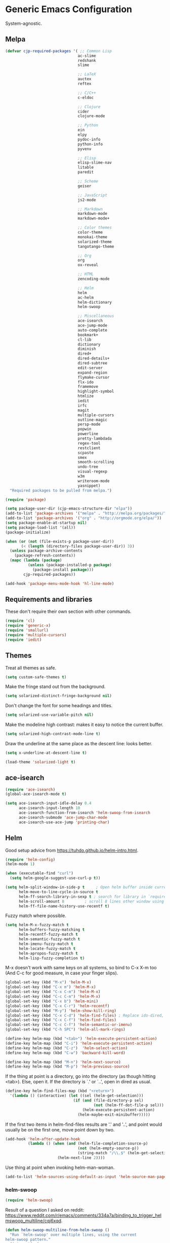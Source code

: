 * Generic Emacs Configuration

System-agnostic.

** Melpa

#+BEGIN_SRC emacs-lisp
  (defvar cjp-required-packages '( ;; Common Lisp
                                  ac-slime
                                  redshank
                                  slime

                                  ;; LaTeX
                                  auctex
                                  reftex

                                  ;; C/C++
                                  c-eldoc

                                  ;; Clojure
                                  cider
                                  clojure-mode

                                  ;; Python
                                  ein
                                  elpy
                                  pydoc-info
                                  python-info
                                  pyvenv

                                  ;; Elisp
                                  elisp-slime-nav
                                  litable
                                  paredit

                                  ;; Scheme
                                  geiser

                                  ;; JavaScript
                                  js2-mode

                                  ;; Markdown
                                  markdown-mode
                                  markdown-mode+

                                  ;; Color themes
                                  color-theme
                                  monokai-theme
                                  solarized-theme
                                  tangotango-theme

                                  ;; Org
                                  org
                                  ox-reveal

                                  ;; HTML
                                  zencoding-mode

                                  ;; Helm
                                  helm
                                  ac-helm
                                  helm-dictionary
                                  helm-swoop

                                  ;; Miscellaneous
                                  ace-isearch
                                  ace-jump-mode
                                  auto-complete
                                  bookmark+
                                  cl-lib
                                  dictionary
                                  diminish
                                  dired+
                                  dired-details+
                                  dired-subtree
                                  edit-server
                                  expand-region
                                  flymake-cursor
                                  flx-ido
                                  framemove
                                  highlight-symbol
                                  htmlize
                                  iedit
                                  irfc
                                  magit
                                  multiple-cursors
                                  outline-magic
                                  persp-mode
                                  popwin
                                  powerline
                                  pretty-lambdada
                                  regex-tool
                                  restclient
                                  scpaste
                                  smex
                                  smooth-scrolling
                                  undo-tree
                                  visual-regexp
                                  w3m
                                  writeroom-mode
                                  yasnippet)
    "Required packages to be pulled from melpa.")
#+END_SRC

#+BEGIN_SRC emacs-lisp
  (require 'package)

  (setq package-user-dir (cjp-emacs-structure-dir "elpa"))
  (add-to-list 'package-archives '("melpa" . "http://melpa.org/packages/"))
  (add-to-list 'package-archives '("org" . "http://orgmode.org/elpa/"))
  (setq package-enable-at-startup nil)
  (setq package-load-list '(all))
  (package-initialize)

  (when (or (not (file-exists-p package-user-dir))
         (< (length (directory-files package-user-dir)) 3))
    (unless package-archive-contents
      (package-refresh-contents))
    (mapc (lambda (package)
            (unless (package-installed-p package)
              (package-install package)))
          cjp-required-packages))

  (add-hook 'package-menu-mode-hook 'hl-line-mode)
#+END_SRC

** Requirements and libraries

These don't require their own section with other commands.

#+BEGIN_SRC emacs-lisp
  (require 'cl)
  (require 'generic-x)
  (require 'smallurl)
  (require 'multiple-cursors)
  (require 'iedit)
#+END_SRC

** Themes

Treat all themes as safe.

#+BEGIN_SRC emacs-lisp
  (setq custom-safe-themes t)
#+END_SRC

Make the fringe stand out from the background.

#+BEGIN_SRC emacs-lisp
  (setq solarized-distinct-fringe-background nil)
#+END_SRC

Don't change the font for some headings and titles.

#+BEGIN_SRC emacs-lisp
  (setq solarized-use-variable-pitch nil)
#+END_SRC

Make the modeline high contrast: makes it easy to notice the current buffer.

#+BEGIN_SRC emacs-lisp
  (setq solarized-high-contrast-mode-line t)
#+END_SRC

Draw the underline at the same place as the descent line: looks better.

#+BEGIN_SRC emacs-lisp
  (setq x-underline-at-descent-line t)
#+END_SRC

#+BEGIN_SRC emacs-lisp
  (load-theme 'solarized-light t)
#+END_SRC

** ace-isearch

#+BEGIN_SRC emacs-lisp
  (require 'ace-isearch)
  (global-ace-isearch-mode t)

  (setq ace-isearch-input-idle-delay 0.4
        ace-isearch-input-length 10
        ace-isearch-function-from-isearch 'helm-swoop-from-isearch
        ace-isearch-submode 'ace-jump-char-mode
        ace-isearch-use-ace-jump 'printing-char)
#+END_SRC

** Helm

Good setup advice from https://tuhdo.github.io/helm-intro.html.

#+BEGIN_SRC emacs-lisp
  (require 'helm-config)
  (helm-mode 1)
#+END_SRC

#+BEGIN_SRC emacs-lisp
  (when (executable-find "curl")
    (setq helm-google-suggest-use-curl-p t))
#+END_SRC

#+BEGIN_SRC emacs-lisp
  (setq helm-split-window-in-side-p t     ; Open helm buffer inside current window
        helm-move-to-line-cycle-in-source t
        helm-ff-search-library-in-sexp t ; search for library in `require' and `declare-function' sexp.
        helm-scroll-amount 8         ; scroll 8 lines other window using M-<next>/M-<prior>
        helm-ff-file-name-history-use-recentf t)
#+END_SRC

Fuzzy match where possible.

#+BEGIN_SRC emacs-lisp
  (setq helm-M-x-fuzzy-match t
        helm-buffers-fuzzy-matching t
        helm-recentf-fuzzy-match t
        helm-semantic-fuzzy-match t
        helm-imenu-fuzzy-match t
        helm-locate-fuzzy-match t
        helm-apropos-fuzzy-match t
        helm-lisp-fuzzy-completion t)
#+END_SRC

M-x doesn't work with same keys on all systems, so bind to C-x X-m too (And C-c for good
measure, in case your finger slips).

#+BEGIN_SRC emacs-lisp
  (global-set-key (kbd "M-x") 'helm-M-x)
  (global-set-key (kbd "C-x m") 'helm-M-x)
  (global-set-key (kbd "C-x C-m") 'helm-M-x)
  (global-set-key (kbd "C-c C-m") 'helm-M-x)
  (global-set-key (kbd "C-x b") 'helm-mini)
  (global-set-key (kbd "C-x C-r") 'helm-recentf)
  (global-set-key (kbd "M-y") 'helm-show-kill-ring)
  (global-set-key (kbd "C-x C-d") 'helm-find-files) ; Replace ido-dired, too
  (global-set-key (kbd "C-x C-f") 'helm-find-files)
  (global-set-key (kbd "C-c C-f") 'helm-semantic-or-imenu)
  (global-set-key (kbd "C-h SPC") 'helm-all-mark-rings)

  (define-key helm-map (kbd "<tab>") 'helm-execute-persistent-action)
  (define-key helm-map (kbd "C-i") 'helm-execute-persistent-action)
  (define-key helm-map (kbd "C-z")  'helm-select-action)
  (define-key helm-map (kbd "C-w") 'backward-kill-word)

  (define-key helm-map (kbd "M-n") 'helm-next-source)
  (define-key helm-map (kbd "M-p") 'helm-previous-source)
#+END_SRC

If the thing at point is a directory, go into the directory (as though hitting
<tab>). Else, open it. If the directory is `.' or `..', open in dired as usual.

#+BEGIN_SRC emacs-lisp
  (define-key helm-find-files-map (kbd "<return>")
    '(lambda () (interactive) (let ((sel (helm-get-selection)))
                                (if (and (file-directory-p sel)
                                         (not (helm-ff-dot-file-p sel)))
                                    (helm-execute-persistent-action)
                                  (helm-maybe-exit-minibuffer)))))
#+END_SRC

If the first two items in helm-find-files results are '.' and '..', and point would
usually be on the first one, move point down by two.

#+BEGIN_SRC emacs-lisp
  (add-hook 'helm-after-update-hook
            (lambda () (when (and (helm-file-completion-source-p)
                                  (not (helm-empty-source-p))
                                  (string-match "/\\.$" (helm-get-selection)))
                         (helm-next-line 2))))
#+END_SRC

Use thing at point when invoking helm-man-woman.

#+BEGIN_SRC emacs-lisp
  (add-to-list 'helm-sources-using-default-as-input 'helm-source-man-pages)
#+END_SRC

*** helm-swoop

#+BEGIN_SRC emacs-lisp
  (require 'helm-swoop)
#+END_SRC

Result of a question I asked on reddit:
https://www.reddit.com/r/emacs/comments/334a7a/binding_to_trigger_helmswoop_multiline/cqj6xqd.

#+BEGIN_SRC emacs-lisp
  (defun helm-swoop-multiline-from-helm-swoop ()
    "Run `helm-swoop' over multiple lines, using the current
  helm-swoop pattern."
    (interactive)
    ;; run after exit the current minibuffer operation
    (run-with-timer
     0 nil (lambda () (helm-swoop :$query helm-swoop-pattern :$multiline 4)))
    (exit-minibuffer))
#+END_SRC

#+BEGIN_SRC emacs-lisp
  (define-key isearch-mode-map (kbd "M-s") 'helm-swoop-from-isearch)
  (define-key helm-swoop-map (kbd "M-s") 'helm-multi-swoop-all-from-helm-swoop)
  (define-key helm-multi-swoop-map (kbd "M-s") 'helm-swoop-multiline-from-helm-swoop)
#+END_SRC

Move up and down like isearch.

#+BEGIN_SRC emacs-lisp
  (define-key helm-swoop-map (kbd "C-r") 'helm-previous-line)
  (define-key helm-swoop-map (kbd "C-s") 'helm-next-line)
  (define-key helm-multi-swoop-map (kbd "C-r") 'helm-previous-line)
  (define-key helm-multi-swoop-map (kbd "C-s") 'helm-next-line)
#+END_SRC

#+BEGIN_SRC emacs-lisp
  (setq helm-swoop-use-line-number-face t)
#+END_SRC

** Semantic mode

#+BEGIN_SRC emacs-lisp
  (semantic-mode 1)
#+END_SRC

** Hl-line

#+BEGIN_SRC emacs-lisp
  (global-hl-line-mode)
#+END_SRC

** Restclient

Don't change window focus to the output window when submitting a command.

#+BEGIN_SRC emacs-lisp
  (eval-after-load "restclient-autoloads"
    '(add-hook 'restclient-mode-hook
               (lambda () (local-set-key (kbd "C-c C-c")
                                         '(lambda () (interactive)
                                            (restclient-http-send-current nil t))))))
#+END_SRC

** Writeroom

Defaults to 80. Allow a bit more if using in conjunction with org mode, where the
document might have indented lines.

#+BEGIN_SRC emacs-lisp
  (setq writeroom-width 100)
#+END_SRC

** Popwin

#+BEGIN_SRC emacs-lisp
  (require 'popwin)
  (popwin-mode 1)
#+END_SRC

** Persp-mode

#+BEGIN_SRC emacs-lisp
  ;; (with-eval-after-load "persp-mode-autoloads"
  ;;   ;; switch off animation of restoring window configuration
  ;;   (setq wg-morph-on nil)
  ;;   (add-hook 'after-init-hook #'(lambda () (persp-mode 1))))
#+END_SRC

** Diminish

#+BEGIN_SRC emacs-lisp
  (require 'diminish)
#+END_SRC

Alphanumeric unicode characters with circles around them are listed on
https://en.wikipedia.org/wiki/Enclosed_Alphanumerics
Ⓐ Ⓑ Ⓒ Ⓓ Ⓔ Ⓕ Ⓖ Ⓗ Ⓘ Ⓙ Ⓚ Ⓛ Ⓜ Ⓝ Ⓞ Ⓟ Ⓠ Ⓡ Ⓢ Ⓣ Ⓤ Ⓥ Ⓦ Ⓧ Ⓨ Ⓩ.

#+BEGIN_SRC emacs-lisp
  (eval-after-load "auto-complete" '(diminish 'auto-complete-mode " Ⓐ"))
  (eval-after-load "abbrev" '(diminish 'abbrev-mode " Ⓐ"))
  (eval-after-load "anzu" '(diminish 'anzu-mode " Ⓐ"))
  (eval-after-load "elpy" '(diminish 'elpy-mode " Ⓔ"))
  (eval-after-load "simple" '(diminish 'auto-fill-function " Ⓕ"))
  (eval-after-load "helm" '(diminish 'helm-mode " Ⓗ"))
  (eval-after-load "magit" '(diminish 'magit-auto-revert-mode " Ⓜ"))
  (eval-after-load "org-indent" '(diminish 'org-indent-mode " Ⓞ"))
  (eval-after-load "paredit" '(diminish 'paredit-mode " Ⓟ"))
  (eval-after-load "undo-tree" '(diminish 'undo-tree-mode " Ⓤ"))
#+END_SRC

** Ein

#+BEGIN_SRC emacs-lisp
  (require 'ein)
  (setq ein:use-auto-complete t)
#+END_SRC

Or, to enable "superpack" (a little bit hacky improvements):

#+BEGIN_SRC emacs-lisp
  ;; (setq ein:use-auto-complete-superpack t)
#+END_SRC

** RFC

#+BEGIN_SRC emacs-lisp
  (require 'irfc)
  (setq irfc-assoc-mode t)
#+END_SRC

** Zencoding

#+BEGIN_SRC emacs-lisp
  (require 'zencoding-mode)
  (add-hook 'sgml-mode-hook 'zencoding-mode)
#+END_SRC

** Redshank

#+BEGIN_SRC emacs-lisp
  (require 'redshank-loader)
  (eval-after-load "redshank-loader"
    `(redshank-setup '(lisp-mode-hook
                       slime-repl-mode-hook) t))
#+END_SRC

** Powerline

#+BEGIN_SRC emacs-lisp
  (require 'powerline)
#+END_SRC

Same as powerline-default-theme, but move some of the items about a bit.

#+BEGIN_SRC emacs-lisp
  (setq-default mode-line-format
                '("%e"
                  (:eval
                   (let* ((active (powerline-selected-window-active))
                          (mode-line (if active 'mode-line 'mode-line-inactive))
                          (face1 (if active 'powerline-active1 'powerline-inactive1))
                          (face2 (if active 'powerline-active2 'powerline-inactive2))
                          (separator-left (intern (format "powerline-%s-%s"
                                                          (powerline-current-separator)
                                                          (car powerline-default-separator-dir))))
                          (separator-right (intern (format "powerline-%s-%s"
                                                           (powerline-current-separator)
                                                           (cdr powerline-default-separator-dir))))
                          (height (when macosxp 20))
                          (lhs (list (powerline-raw "%*" nil 'l)
                                     (powerline-buffer-id nil 'l)
                                     (powerline-vc nil 'l)
                                     (when (and (boundp 'which-func-mode) which-func-mode)
                                       (powerline-raw which-func-format nil 'l))
                                     (powerline-raw " ")
                                     (funcall separator-left mode-line face1 height)
                                     (when (boundp 'erc-modified-channels-object)
                                       (powerline-raw erc-modified-channels-object face1 'l))
                                     (powerline-major-mode face1 'l)
                                     (powerline-process face1)
                                     (powerline-minor-modes face1 'l)
                                     (powerline-narrow face1 'l)
                                     (powerline-raw " " face1)
                                     (funcall separator-left face1 face2 height)
                                     (when (bound-and-true-p nyan-mode)
                                       (powerline-raw (list (nyan-create)) face2 'l))))
                          (rhs (list (powerline-raw global-mode-string face2 'r)
                                     (funcall separator-right face2 face1 height)
                                     (powerline-raw " " face1)
                                     (unless window-system
                                       (powerline-raw (char-to-string #xe0a1) face1 'l))
                                     (when powerline-display-buffer-size
                                       (powerline-buffer-size face1 'r))
                                     (when powerline-display-mule-info
                                       (powerline-raw mode-line-mule-info face1 'r))
                                     (powerline-raw "%4l" face1 'l)
                                     (powerline-raw ":" face1 'l)
                                     (powerline-raw "%3c" face1 'r)
                                     (funcall separator-right face1 mode-line height)
                                     (powerline-raw " ")
                                     (powerline-raw "%6p" nil 'r)
                                     (when powerline-display-hud
                                       (powerline-hud face2 face1)))))
                     (concat (powerline-render lhs)
                             (powerline-fill face2 (powerline-width rhs))
                             (powerline-render rhs))))))
#+END_SRC

#+BEGIN_SRC emacs-lisp
  (setq powerline-default-separator 'wave)
#+END_SRC

** Anzu

#+BEGIN_SRC emacs-lisp
  (global-anzu-mode t)
#+END_SRC

** CPerl mode

cperl-mode is preferred to perl-mode.

#+BEGIN_SRC emacs-lisp
  (defalias 'perl-mode 'cperl-mode)
#+END_SRC

** javadoc

#+BEGIN_SRC emacs-lisp
  ;; (require 'javadoc-help)

  ;; (add-hook 'java-mode-hook (lambda ()
  ;;                            (local-set-key (kbd "C-h C-h") 'javadoc-lookup)
  ;;                            (local-set-key (kbd "C-S-h C-S-h") 'javadoc-help)))
#+END_SRC

** Magit

#+BEGIN_SRC emacs-lisp
  (setq magit-omit-untracked-dir-contents t)
  (setq magit-last-seen-setup-instructions "1.4.0")
#+END_SRC

** Ace-jump

#+BEGIN_SRC emacs-lisp
  (require 'ace-jump-mode)
  (setq ace-jump-mode-case-sensitive-search nil)
#+END_SRC

** Auto-complete

#+BEGIN_SRC emacs-lisp
  (require 'auto-complete-config)

  (setq ac-comphist-file (cjp-emacs-structure-dir ".ac-comphist.dat")
        ac-fuzzy-enable t)

  (add-to-list 'ac-dictionary-directories
               (cjp-emacs-structure-dir "auto-complete/dict" "lisp"))
  (ac-config-default)
#+END_SRC

** IELM

Start ielm with AC, ElDoc, and Paredit. Make it inherit local variables from the buffer
it was invoked from.

#+BEGIN_SRC emacs-lisp
  (defvar ielm-invoked-from-buffer nil)
#+END_SRC

#+BEGIN_SRC emacs-lisp
  (add-hook 'ielm-mode-hook
            (lambda ()
              (setq ac-sources '(ac-source-functions
                                 ac-source-variables
                                 ac-source-features
                                 ac-source-symbols
                                 ac-source-words-in-same-mode-buffers))
              (add-to-list 'ac-modes 'inferior-emacs-lisp-mode)
              (auto-complete-mode 1)
              (eldoc-mode 1)
              (paredit-mode 1)
              (ielm-change-working-buffer ielm-invoked-from-buffer)))
#+END_SRC

#+BEGIN_SRC emacs-lisp
  (defadvice ielm (before change-working-buffer activate)
    (setq ielm-invoked-from-buffer (current-buffer)))
#+END_SRC

** w3m

#+BEGIN_SRC emacs-lisp
  ;; (setq browse-url-browser-function 'w3m-browse-url
  ;;       w3m-default-save-directory "~/Documents/inbox"
  ;;       w3m-use-tab nil
  ;;       w3m-use-tab-menubar nil
  ;;       w3m-key-binding "info")
#+END_SRC

** Bookmarks

#+BEGIN_SRC emacs-lisp
  (require 'bookmark+)
#+END_SRC

Choose a location of bookmarks file. Save bookmarks file every time I put a new bookmark
in the file (not just when Emacs quits).

#+BEGIN_SRC emacs-lisp
  (setq bookmark-default-file (cjp-emacs-structure-dir "bookmarks")
        bookmark-save-flag 1
        bmkp-bmenu-state-file (cjp-emacs-structure-dir ".emacs-bmk-bmenu-state.el")
        bmkp-bmenu-commands-file
        (cjp-emacs-structure-dir ".emacs-bmk-bmenu-commands.el"))
#+END_SRC

** DocView

When viewing pdf (for example), have it auto-revert. Useful if viewing a LaTeX document
with AUCTeX.

#+BEGIN_SRC emacs-lisp
  (add-hook 'doc-view-mode-hook 'auto-revert-mode)
#+END_SRC

Higher quality PDFs please.

#+BEGIN_SRC emacs-lisp
  (setq doc-view-resolution 300)
#+END_SRC

** Editing from Google Chrome


Chrome extension `Edit with Emacs` supplies edit-server.el, which has to be loaded for
Emacs to get the content from Chrome.

Further details: http://www.emacswiki.org/emacs/Edit_with_Emacs.

#+BEGIN_SRC emacs-lisp
  (when (display-graphic-p)
    (require 'edit-server)
    (setq edit-server-new-frame nil)
    (edit-server-start)

    ;; Use markdown mode, but still use C-c C-c to send back to Chrome
    (add-hook 'edit-server-start-hook
              (lambda ()
                (markdown-mode)
                (local-set-key (kbd "C-c C-c") 'edit-server-done))))
#+END_SRC

** Pretty Lambda


Turn 'lambda' into the Greek letter.

#+BEGIN_SRC emacs-lisp
  (require 'pretty-lambdada)
  ;; (setq cjp-lispy-modes '(lisp-mode-hook paredit-mode-hook))
  ;; (mapc (lambda (x) (add-hook x 'pretty-lambda)) cjp-lispy-modes)
  (add-hook 'lisp-interaction-mode-hook 'pretty-lambda)
  (add-hook 'emacs-lisp-mode-hook 'pretty-lambda)
  (add-hook 'lisp-mode-hook 'pretty-lambda)
  (add-hook 'slime-mode-hook 'pretty-lambda)
  (add-hook 'slime-mode-hook 'pretty-lambda)
  (add-hook 'slime-repl-mode-hook 'pretty-lambda)
  (add-hook 'scheme-mode-hook 'pretty-lambda)
  (add-hook 'inferior-scheme-mode-hook 'pretty-lambda)
#+END_SRC

** Flymake

Show error messages in minibuffer, not as a GUI menu.

#+BEGIN_SRC emacs-lisp
  (load-library "flymake-cursor")
#+END_SRC

Use pyflakes with flymake.

#+BEGIN_SRC emacs-lisp
  (when (load "flymake" t)
    (defun flymake-pyflakes-init ()
      (let* ((temp-file (flymake-init-create-temp-buffer-copy
                         'flymake-create-temp-inplace))
             (local-file (file-relative-name
                          temp-file
                          (file-name-directory buffer-file-name))))
        (list "pyflakes" (list local-file))))

    (add-to-list 'flymake-allowed-file-name-masks
                 '("\\.py\\'" flymake-pyflakes-init)))
#+END_SRC

** Dictionary

#+BEGIN_SRC emacs-lisp
  (autoload 'dictionary-search "dictionary"
    "Ask for a word and search it in all dictionaries" t)
  (autoload 'dictionary-match-words "dictionary"
    "Ask for a word and search all matching words in the dictionaries" t)
  (autoload 'dictionary-lookup-definition "dictionary"
    "Unconditionally lookup the word at point." t)
  (autoload 'dictionary "dictionary"
    "Create a new dictionary buffer" t)

  (setq dictionary-default-strategy "re")
  (setq dictionary-use-single-buffer t)
#+END_SRC

** Dired

#+BEGIN_SRC emacs-lisp
  (require 'dired)
  (require 'dired+)
  (require 'dired-details+)
#+END_SRC

Hide and show details (`ls -l` stuff) with '(' and ')'.

#+BEGIN_SRC emacs-lisp
  (setq dired-details-hidden-string ""
        dired-details-initially-hide nil
        ;; dired-omit-mode, ignore dotfiles
        dired-omit-files (concat dired-omit-files "\\|^\\..+$"))
#+END_SRC

This is buffer-local variable.

#+BEGIN_SRC emacs-lisp
  (setq-default dired-omit-mode nil)
#+END_SRC

Make return key open files in another window, except if item at point is a directory, and
then open in the current window.

#+BEGIN_SRC emacs-lisp
  (define-key dired-mode-map (kbd "RET") (lambda ()
                                           (interactive)
                                           (if (cjp-dired-directoryp)
                                               (dired-find-file)
                                             (dired-find-file-other-window))))
#+END_SRC

#+BEGIN_SRC emacs-lisp
  (defadvice dired-details-toggle (after fit-dired-frame activate)
    "Resize dired buffer (horizontally) after toggling details."
    (fix-horizontal-size-to-buffer))
#+END_SRC

Don't show '..' since '^' does this; show human file sizes.

#+BEGIN_SRC emacs-lisp
  (setq dired-listing-switches "-Alh")
#+END_SRC

The default fonts don't look nice with Tango theme, at least to my eyes.

#+BEGIN_SRC emacs-lisp
  (setq diredp-compressed-file-suffix '((background dark)
                                        (:foreground "Red"))
        diredp-rare-priv '((background dark)
                           (:background "#FFFF00008080" :foreground "White")))
#+END_SRC

#+BEGIN_SRC emacs-lisp
  (define-key dired-mode-map (kbd "i") 'dired-subtree-insert)
#+END_SRC

** CUA


Turn on for rectangle mode only.

#+BEGIN_SRC emacs-lisp
  (setq cua-enable-cua-keys nil)
  (setq cua-rectangle-mark-key (kbd "<C-M-return>"))
  (cua-mode 1)
#+END_SRC

** Smex

#+BEGIN_SRC emacs-lisp
  (require 'smex)
#+END_SRC

Start smex, saving into Emacs structure.

#+BEGIN_SRC emacs-lisp
  (setq smex-save-file (cjp-emacs-structure-dir ".smex-items"))
#+END_SRC

Smex updates its list of possible commands when run; don't let it.

#+BEGIN_SRC emacs-lisp
  (setq smex-auto-update t)
#+END_SRC

Update smex when Emacs has been idle for (default 60) seconds.

#+BEGIN_SRC emacs-lisp
  (smex-auto-update)
  (smex-initialize)
#+END_SRC

** Uniquify

#+BEGIN_SRC emacs-lisp
  (require 'uniquify)
#+END_SRC

Instead of <2> etc. after buffer name when opening multiple files with the same name,
Change it to "name" : "directory name".

#+BEGIN_SRC emacs-lisp
  (setq uniquify-buffer-name-style 'forward
        uniquify-separator ":")
#+END_SRC

** Undo-tree

#+BEGIN_SRC emacs-lisp
  (require 'undo-tree)
  (global-undo-tree-mode 1)
#+END_SRC

** Winner / Windmove / FrameMove

Turn on winner mode to move back and forwards between window configurations with C-c left
and C-c right respectively.

#+BEGIN_SRC emacs-lisp
  (winner-mode 1)
  (require 'framemove)
  (setq framemove-hook-into-windmove t)
#+END_SRC

** Slime

#+BEGIN_SRC emacs-lisp
  ;; (require 'slime)
#+END_SRC

Use sbcl

#+BEGIN_SRC emacs-lisp
  (setq inferior-lisp-program "/usr/local/bin/sbcl")
#+END_SRC

#+BEGIN_SRC emacs-lisp
  ;;(slime-setup '(slime-fancy))
#+END_SRC

auto-complete for slime.

#+BEGIN_SRC emacs-lisp
  (add-hook 'slime-mode-hook 'set-up-slime-ac)
(add-hook 'slime-repl-mode-hook 'set-up-slime-ac)
(eval-after-load "auto-complete"
  '(add-to-list 'ac-modes 'slime-repl-mode))
#+END_SRC

** Recent files

From http://www.masteringemacs.org/articles/2011/01/27/
find-files-faster-recent-files-package

#+BEGIN_SRC emacs-lisp
  (require 'recentf)
#+END_SRC

Tramp mode messes this up, causing Emacs to IO block for a short time. (From
http://www.emacswiki.org/emacs/RecentFiles).

#+BEGIN_SRC emacs-lisp
  (setq recentf-auto-cleanup 'never)
#+END_SRC

50 files ought to be enough.

#+BEGIN_SRC emacs-lisp
  (setq ;; default is ~/.recentf
   recentf-save-file (cjp-emacs-structure-dir ".recentf")
   recentf-max-saved-items 1024
   recentf-exclude '("\.recentf" "\.ido\.last" "\.aux" "~$"))
#+END_SRC

Enable recent files mode.

#+BEGIN_SRC emacs-lisp
  (recentf-mode t)
#+END_SRC

** Yasnippet

#+BEGIN_SRC emacs-lisp
  (yas-global-mode 1)
#+END_SRC

Store my personal snippets in ~/emacs/snippets, still load the stock ones.

#+BEGIN_SRC emacs-lisp
  (add-to-list 'yas/root-directory (cjp-emacs-structure-dir "contributed" "snippets"))
  (add-to-list 'yas/root-directory (cjp-emacs-structure-dir "personal" "snippets"))
#+END_SRC

Load snippets from all directories.

#+BEGIN_SRC emacs-lisp
  ;(mapc 'yas/load-directory yas/root-directory)
#+END_SRC

If there are multiple snippets to choose from, use ido by default in minibuffer.

#+BEGIN_SRC emacs-lisp
  (setq yas-prompt-functions '(yas/ido-prompt
                               yas/dropdown-prompt
                               yas/x-prompt
                               yas/completing-prompt
                               yas/no-prompt))
#+END_SRC

Yasnippet doesn't play well with ansi-term.

#+BEGIN_SRC emacs-lisp
  (add-hook 'term-mode-hook (lambda() (yas-minor-mode -1)))
#+END_SRC

** ElDoc

#+BEGIN_SRC emacs-lisp
  (require 'c-eldoc)
#+END_SRC

#+BEGIN_SRC emacs-lisp
  (mapc (lambda (x) (add-hook x 'turn-on-eldoc-mode))
        '(python-mode-hook
          inferior-python-mode
          emacs-lisp-mode-hook
          scheme-mode-hook
          inferior-scheme-mode-hook
          geiser-repl-mode-hook
          lisp-mode-hook
          slime-mode-hook
          slime-repl-mode-hook
          lisp-interaction-mode-hook
          c-mode-hook))
#+END_SRC

#+BEGIN_SRC emacs-lisp
  (setq c-eldoc-includes "-I./ -I../ -I/usr/include/ -I/usr/local/include/ ")
#+END_SRC

Make ElDoc aware of ParEdit's most used commands (ElDoc will automatically refresh the
minibuffer).

#+BEGIN_SRC emacs-lisp
  (eldoc-add-command
   'paredit-backward-delete
   'paredit-close-round)
#+END_SRC

** Eshell

#+BEGIN_SRC emacs-lisp
  (setq eshell-directory-name (cjp-emacs-structure-dir ".eshell")
        eshell-scroll-to-bottom-on-input t)
#+END_SRC

** Markdown

Using kramdown from ruby gem.

#+BEGIN_SRC emacs-lisp
  (autoload 'markdown-mode "markdown-mode"
    "Major mode for editing Markdown files" t)
#+END_SRC

#+BEGIN_SRC emacs-lisp
  (setq markdown-command "kramdown"
        ;; Use underscores for italics
        markdown-italic-underscore t
        markdown-indent-on-enter nil
        ;; Enable syntax highlighting (LaTeX)
        markdown-enable-math t)
#+END_SRC

Webgen uses markdown syntax in .page files.

#+BEGIN_SRC emacs-lisp
  (add-to-list 'auto-mode-alist '("\\.page\\'" . markdown-mode))
  (add-to-list 'auto-mode-alist '("\\.text\\'" . markdown-mode))
  (add-to-list 'auto-mode-alist '("\\.mark\\'" . markdown-mode))
#+END_SRC

** Outline minor mode

#+BEGIN_SRC emacs-lisp
  (require 'outline-magic)
#+END_SRC

#+BEGIN_SRC emacs-lisp
  (add-hook 'outline-minor-mode-hook
            (lambda ()
              (define-key outline-minor-mode-map (kbd "<tab>") 'outline-cycle)))
#+END_SRC

** Python and related modes

Using python.el, not python-mode.el. The latter doesn't seem to be able to send the
contents of a buffer to the interpreter easily, as python.el can (with C-c C-c).

Use python-mode with files with these extensions.

#+BEGIN_SRC emacs-lisp
  (add-to-list 'auto-mode-alist '("\\.py\\'" . python-mode))
  (add-to-list 'auto-mode-alist '("\\.pyx\\'" . python-mode))
#+END_SRC

Turn on auto-complete in python shells.

#+BEGIN_SRC emacs-lisp
  (add-hook 'inferior-python-mode-hook (lambda () (auto-complete-mode 1)))
#+END_SRC

Use python major mode if 'python' is in hashbang.

#+BEGIN_SRC emacs-lisp
  (add-to-list 'interpreter-mode-alist '("python" . python-mode))
#+END_SRC

Check files for pep8 mistakes.

#+BEGIN_SRC emacs-lisp
  (autoload 'python-pep8 "python-pep8")
  (autoload 'pep8 "python-pep8")
#+END_SRC

displays "\" at the end of lines that wrap.

#+BEGIN_SRC emacs-lisp
  (setq longlines-show-hard-newlines t)
#+END_SRC

*** elpy

#+BEGIN_SRC emacs-lisp
  (elpy-enable)
  (when (executable-find "ipython")
    (elpy-use-ipython))
  (elpy-use-ipython)
#+END_SRC

** Info

#+BEGIN_SRC emacs-lisp
  (setq Info-default-directory-list
        (append (cjp-get-dir-structure-in "info")
                (cjp-get-dir-structure-in "elpa")
                Info-default-directory-list))
#+END_SRC

#+BEGIN_SRC emacs-lisp
  (setq Info-directory-list Info-default-directory-list)
#+END_SRC

#+BEGIN_SRC emacs-lisp
  ;; (info-lookup-add-help
  ;;  :mode 'lisp-mode
  ;;  :regexp "[^][()'\" \t\n]+"
  ;;  :ignore-case t
  ;;  :doc-spec '(("(ansicl)Symbol Index" nil nil nil)))

  ;; (info-lookup-maybe-add-help
  ;;  :mode 'emacs-lisp-mode
  ;;  :regexp "[^][()`',\" \t\n]+"
  ;;  :doc-spec '(("(elisp)Index"          nil "^ -+ .*: " "\\( \\|$\\)")
  ;;              ;; Commands with key sequences appear in nodes as `foo' and
  ;;              ;; those without as `M-x foo'.
  ;;              ("(emacs)Command Index"  nil "`\\(M-x[ \t\n]+\\)?" "'")
  ;;              ;; Variables normally appear in nodes as just `foo'.
  ;;              ("(emacs)Variable Index" nil "`" "'")
  ;;              ;; Almost all functions, variables, etc appear in nodes as
  ;;              ;; " -- Function: foo" etc.  A small number of aliases and
  ;;              ;; symbols appear only as `foo', and will miss out on exact
  ;;              ;; positions.  Allowing `foo' would hit too many false matches
  ;;              ;; for things that should go to Function: etc, and those latter
  ;;              ;; are much more important.  Perhaps this could change if some
  ;;              ;; sort of fallback match scheme existed.
  ;;              ))
#+END_SRC

** Scheme

#+BEGIN_SRC emacs-lisp
  (require 'quack)
#+END_SRC

#+BEGIN_SRC emacs-lisp
  (setq cjp-scheme-program "mit-scheme")
#+END_SRC

#+BEGIN_SRC emacs-lisp
  (setq scheme-program-name cjp-scheme-program)
#+END_SRC

Geiser is a minor mode built on scheme-mode, supporting racket (PLT-Scheme) and
guile. (See info doc.).

#+BEGIN_SRC emacs-lisp
  ;; (setq load-path (append (list (cjp-emacs-structure-dir "geiser/build/elisp"
  ;;                                                       "lisp"))
  ;;                        load-path))
  ;; (require 'geiser-install)
  ;; (setq geiser-active-implementations '(racket)
  ;;       geiser-repl-history-filename (cjp-emacs-structure-dir ".geiser-history")
  ;;       geiser-repl-autodoc-p nil
  ;;       geiser-mode-autodoc-p nil)
#+END_SRC

Shamelessly stolen from info-look.el, scheme-mode.

#+BEGIN_SRC emacs-lisp
  ;; (info-lookup-maybe-add-help
  ;;  :mode 'geiser-repl-mode
  ;;  :regexp "[^()`',\" \t\n]+"
  ;;  :ignore-case t
  ;;  ;; Aubrey Jaffer's rendition from <URL:ftp://ftp-swiss.ai.mit.edu/pub/scm>
  ;;  :doc-spec '(("(r5rs)Index" nil
  ;;               "^[ \t]+-+ [^:]+:[ \t]*" "\\b")))
#+END_SRC

*** Quack

#+BEGIN_SRC emacs-lisp
  (setq quack-default-program cjp-scheme-program
        quack-run-scheme-always-prompts-p nil)
#+END_SRC

http://synthcode.com/wiki/scheme-complete.

#+BEGIN_SRC emacs-lisp
  (autoload 'scheme-smart-complete "scheme-complete" nil t)
#+END_SRC

#+BEGIN_SRC emacs-lisp
  (autoload 'scheme-get-current-symbol-info "scheme-complete" nil t)
  (add-hook 'scheme-mode-hook
            (lambda ()
              (make-local-variable 'eldoc-documentation-function)
              (setq eldoc-documentation-function 'scheme-get-current-symbol-info)))
#+END_SRC

** Paredit

Taken from http://www.emacswiki.org/emacs/ParEdit.

#+BEGIN_SRC emacs-lisp
  (autoload 'paredit-mode "paredit"
    "Minor mode for pseudo-structurally editing Lisp code." t)
#+END_SRC

#+BEGIN_SRC emacs-lisp
  (add-hook 'emacs-lisp-mode-hook       (lambda () (paredit-mode +1)))
  (add-hook 'lisp-mode-hook             (lambda () (paredit-mode +1)))
  (add-hook 'lisp-interaction-mode-hook (lambda () (paredit-mode +1)))
  (add-hook 'scheme-mode-hook           (lambda () (paredit-mode +1)))
  (add-hook 'geiser-repl-mode-hook      (lambda () (paredit-mode +1)))
  (add-hook 'inferior-scheme-mode-hook  (lambda () (paredit-mode +1)))
  (add-hook 'slime-mode-hook            (lambda () (paredit-mode +1)))
  (add-hook 'slime-repl-mode-hook       (lambda () (paredit-mode +1)))
#+END_SRC

Use C-w to backwards kill words, consistent with global custom settings. Also undefine
C-left and C-right, to use these with winner mode.

#+BEGIN_SRC emacs-lisp
  (add-hook 'paredit-mode-hook
            (lambda ()
              (local-set-key (kbd "C-w") 'paredit-backward-kill-word)
              (define-key paredit-mode-map (kbd "C-<left>") nil)
              (define-key paredit-mode-map (kbd "C-<right>") nil)))
#+END_SRC

Stop SLIME's REPL from grabbing DEL, which is annoying when backspacing over a '('.

#+BEGIN_SRC emacs-lisp
  (defun override-slime-repl-bindings-with-paredit ()
    (define-key slime-repl-mode-map
      (read-kbd-macro paredit-backward-delete-key) nil))
  (add-hook 'slime-repl-mode-hook 'override-slime-repl-bindings-with-paredit)
#+END_SRC

** js2

#+BEGIN_SRC emacs-lisp
  (autoload 'js2-mode "js2-mode" nil t)
  (add-to-list 'auto-mode-alist '("\\.js$" . js2-mode))
#+END_SRC

** Tramp

Use SSH in TRAMP by default.

#+BEGIN_SRC emacs-lisp
  (setq tramp-default-method "ssh")
#+END_SRC

Don't make backup files when using TRAMP.

#+BEGIN_SRC emacs-lisp
  (add-to-list 'backup-directory-alist
               (cons tramp-file-name-regexp nil))
#+END_SRC

Store information here (not default ~/.emacs.d/tramp).

#+BEGIN_SRC emacs-lisp
  (setq tramp-persistency-file-name (cjp-emacs-structure-dir ".tramp"))
#+END_SRC

** Comint

Add current directory to mode line of shell windows.

#+BEGIN_SRC emacs-lisp
  ;; (defun add-mode-line-dirtrack ()
  ;;  (add-to-list 'mode-line-buffer-identification
  ;;               '(:propertize (" " default-directory " ") face dired-directory)))
  ;; (add-hook 'shell-mode-hook 'add-mode-line-dirtrack)
#+END_SRC

Make sure passwords not echoed in shell.

#+BEGIN_SRC emacs-lisp
  (add-hook 'comint-output-filter-functions
            'comint-watch-for-password-prompt)
#+END_SRC

#+BEGIN_SRC emacs-lisp
  (add-hook 'comint-mode-hook
            (lambda ()
              (define-key comint-mode-map (kbd "<up>") 'comint-previous-input)
              (define-key comint-mode-map (kbd "<down>") 'comint-next-input)))
#+END_SRC

** Calendar and Diary

#+BEGIN_SRC emacs-lisp
  (setq ;; Choose my custom diary file
   diary-file (cjp-emacs-structure-dir "diary")
   ;; Start Calendar on Monday
   calendar-week-start-day 1
   ;; European date format (DD/MM/YYYY)
   european-calendar-style 't)
#+END_SRC

** Abbrev

Operate on startup.

#+BEGIN_SRC emacs-lisp
  (setq-default abbrev-mode t)
#+END_SRC

Save in specified file.

#+BEGIN_SRC emacs-lisp
  (setq abbrev-file-name (cjp-emacs-structure-dir ".abbrev_defs")
        ;; Save abbrevs when files are saved
        save-abbrevs t
        ;; Recognise understores too
        dabbrev-abbrev-char-regexp "\\sw\\|\\s_")
#+END_SRC

** Org

Enable the extra backends: required to run before org is required.

#+BEGIN_SRC emacs-lisp
  (setq org-export-backends '(beamer man md odt org texinfo ascii html icalendar latex))
#+END_SRC

#+BEGIN_SRC emacs-lisp
  (require 'org-gtd)
  (require 'ox-reveal)
  (add-to-list 'auto-mode-alist '("\\.org\\'" . org-mode))
#+END_SRC

Use better defaults when opening files.

#+BEGIN_SRC emacs-lisp
  (eval-after-load "org" '(setq org-file-apps (if macosxp
                                                  org-file-apps-defaults-macosx
                                                org-file-apps-defaults-gnu)))
#+END_SRC

#+BEGIN_SRC emacs-lisp
  (setq org-attach-directory (expand-file-name "~/Support/Attachments/"))
#+END_SRC

*** Capture templates

#+BEGIN_SRC emacs-lisp
  (add-to-list 'org-capture-templates
               '("b" "PBC Entry" entry (file+headline "" "Inbox") "* PBC: %?"))
#+END_SRC

*** Keymaps

#+BEGIN_SRC emacs-lisp
  (define-key org-mode-map (kbd "C-c C-'") 'org-edit-special)
  (define-key org-src-mode-map (kbd "C-c C-'") 'org-edit-src-exit)
#+END_SRC

*** Structure templates

#+BEGIN_SRC emacs-lisp
  (setq org-structure-template-alist
        (append '(("l" "#+BEGIN_SRC emacs-lisp\n?\n#+END_SRC" "<src lang=\"emacs-lisp\">\n?\n</src>")
                  ("L" "#+BEGIN_LaTeX\n?\n#+END_LaTeX" "<literal style=\"latex\">\n?\n</literal>"))
                org-structure-template-alist))
#+END_SRC

** AUCTeX

#+BEGIN_SRC emacs-lisp
  (require 'reftex)
#+END_SRC

These allow AUCTeX to parse TeX files automatically. Creates 'auto' directory with parse
info for each TeX file, got annoying so disabled for now.

#+BEGIN_SRC emacs-lisp
  ;; (setq TeX-auto-save t)

  (setq TeX-parse-self t
        ;; Use pdflatex as default mode in AuCTEX, always
        TeX-PDF-mode t
        ;; TeX-electric-sub-and-superscript nil
        )
#+END_SRC

Enable math mode and auto-fill when typing LaTeX, and RefTeX.

#+BEGIN_SRC emacs-lisp
  (add-hook 'LaTeX-mode-hook 'turn-on-auto-fill)
  (add-hook 'LaTeX-mode-hook 'LaTeX-math-mode)
  (add-hook 'LaTeX-mode-hook 'turn-on-reftex)
  (add-hook 'LaTeX-mode-hook (lambda () (TeX-source-correlate-mode 1)))
#+END_SRC

Use tex parser so that TeX commands aren't checked.

#+BEGIN_SRC emacs-lisp
  (add-hook 'LaTeX-mode-hook (lambda () (setq ispell-parser 'tex)))
#+END_SRC

#+BEGIN_SRC emacs-lisp
  (setq TeX-source-correlate-method 'synctex)
#+END_SRC

#+BEGIN_SRC emacs-lisp
  (setq ;; Setup RefTeX with AUCTeX automatically
   reftex-plug-into-AUCTeX t
   ;; Use `-', not `:'
   reftex-section-prefixes '((0 . "part-")
                             (1 . "cha-")
                             (t . "sec-"))
   ;; Change citation format to natbib (\citet format)
   reftex-cite-format "\\citet[][]{%l}")
#+END_SRC

Highlight keywords from the natbib package.

#+BEGIN_SRC emacs-lisp
  (setq font-latex-match-reference-keywords
        '(("citet" "[{")))
#+END_SRC

Have AUCTeX ask which is master file for multi-document TeX.

#+BEGIN_SRC emacs-lisp
  (setq-default TeX-master nil)
#+END_SRC

** Ido & Flx

#+BEGIN_SRC emacs-lisp
  (require 'ido)
  (require 'flx-ido)
#+END_SRC

#+BEGIN_SRC emacs-lisp
  (setq ido-save-directory-list-file (cjp-emacs-structure-dir ".ido.last"))
  (ido-mode t)
#+END_SRC

#+BEGIN_SRC emacs-lisp
  (setq ido-everywhere t
        ido-enable-flex-matching t
        ;; If a buffer name that doesn't exist is chosen, just make a new one without prompting
        ido-create-new-buffer 'always
        ;; Use flx faces
        ido-use-faces nil)
#+END_SRC

Ignore the .aux extensions that TeX programs create.

#+BEGIN_SRC emacs-lisp
  (setq completion-ignored-extensions
        (cons "*.aux" completion-ignored-extensions))
#+END_SRC

Order extensions by how I use them.

#+BEGIN_SRC emacs-lisp
  (setq ido-file-extensions-order '(".tex" ".txt" ".md" ".py" ".sh" ".el" ".xml" ".htm"))
#+END_SRC

Ignore files defined in variable completion-ignored-extensions.

#+BEGIN_SRC emacs-lisp
  (setq ido-ignore-extensions t)
#+END_SRC

Default keybinding is backspace key, but I use C-w in the non-Ido-mode minibuffers often,
so this is more conventient for muscle memory.

#+BEGIN_SRC emacs-lisp
  (define-key ido-file-completion-map (kbd "C-w") 'ido-delete-backward-updir)
#+END_SRC

Stops Ido searching for similar-named files if I use C-x C-s to create a new
file and buffer.

#+BEGIN_SRC emacs-lisp
  (setq ido-auto-merge-work-directories-length -1)
#+END_SRC

Keep annoying buffers out of my face.

#+BEGIN_SRC emacs-lisp
  (setq ido-ignore-buffers (list (rx (or (and bos  " ")
                                         (and bos
                                              (or "*Completions*"
                                                  "*Shell Command Output*"
                                                  "*vc-diff*")
                                              eos)))))
#+END_SRC

Allow spaces when using ido-find-file.

#+BEGIN_SRC emacs-lisp
  (add-hook 'ido-make-file-list-hook
            (lambda ()
              (define-key ido-file-dir-completion-map (kbd "SPC") 'self-insert-command)))
#+END_SRC

Use Ido for completing-read, such as describe-variable (C-h v) From
http://www.emacswiki.org/emacs/InteractivelyDoThings#toc13.

#+BEGIN_SRC emacs-lisp
  ;; (defvar ido-enable-replace-completing-read t
  ;;  "If t, use ido-completing-read instead of completing-read if possible.

  ;; Set it to nil using let in around-advice for functions where the
  ;; original completing-read is required.  For example, if a function
  ;; foo absolutely must use the original completing-read, define some
  ;; advice like this:

  ;;    (defadvice foo (around original-completing-read-only activate)
  ;;      (let (ido-enable-replace-completing-read) ad-do-it))")
#+END_SRC

Replace completing-read wherever possible, unless directed otherwise.

#+BEGIN_SRC emacs-lisp
  ;;(defadvice completing-read
  ;;  (around use-ido-when-possible activate)
  ;;  (if (or (not ido-enable-replace-completing-read) ; Manual override disable ido
  ;;          (and (boundp 'ido-cur-list)
  ;;               ido-cur-list)) ; Avoid infinite loop from ido calling this
  ;;      ad-do-it
  ;;    (let ((allcomp (all-completions "" collection predicate)))
  ;;      (if allcomp
  ;;          (setq ad-return-value
  ;;                (ido-completing-read prompt
  ;;                                     allcomp
  ;;                                     nil require-match initial-input hist def))
  ;;        ad-do-it))))
#+END_SRC

Don't guess filenames at all when I'm in dired; it's never what I want.  Also, turn off
ido-completing-read, as it messes up dired-do-rename, and probably other stuff too.

#+BEGIN_SRC emacs-lisp
  ;; (add-hook 'dired-mode-hook
  ;;          (lambda ()
  ;;             (set (make-local-variable 'ido-use-filename-at-point) nil)
  ;;             (set (make-local-variable 'ido-enable-replace-completing-read) nil)))
#+END_SRC

python.el doesn't like ido-completing-read either.

#+BEGIN_SRC emacs-lisp
  ;; (add-hook 'python-mode-hook
  ;;          (lambda ()
  ;;             (set (make-local-variable 'ido-enable-replace-completing-read) nil)))
#+END_SRC

** Aspell

Found from http://www.emacswiki.org/emacs/CocoAspell.

#+BEGIN_SRC emacs-lisp
  (setq ispell-program-name "aspell"
        ispell-dictionary "english"
        ispell-dictionary-alist
        (let ((default '("[A-Za-z]" "[^A-Za-z]" "[']" nil
                         ("-B" "-d" "english" "--dict-dir"
                          "/Library/Application Support/cocoAspell/aspell6-en-6.0-0")
                         nil iso-8859-1)))
          `((nil ,@default)
            ("english" ,@default))))
#+END_SRC

Save personal dictionary in emacs structure.

#+BEGIN_SRC emacs-lisp
  (setq ispell-personal-dictionary
        (cjp-emacs-structure-dir ".aspell-personal-dictionary"))
#+END_SRC

** ibuffer

Use ibuffer for my buffer menu (C-x C-b).

#+BEGIN_SRC emacs-lisp
  (defalias 'list-buffers 'ibuffer)
#+END_SRC

ibuffer defaults to opening files with ibuffer-find-file; I prefer ido.

#+BEGIN_SRC emacs-lisp
  (add-hook 'ibuffer-load-hook (lambda ()
                                 (define-key ibuffer-mode-map
                                   (kbd "C-x C-f") 'ido-find-file)))
#+END_SRC

`* !' is what dired uses to clear all marks.

#+BEGIN_SRC emacs-lisp
  (add-hook 'ibuffer-load-hook (lambda ()
                                 (define-key ibuffer-mode-map
                                   (kbd "* !") 'ibuffer-unmark-all)))
#+END_SRC

** Unicode

#+BEGIN_SRC emacs-lisp
  (setq-default buffer-file-coding-system 'utf-8-unix)
  (set-default-coding-systems 'utf-8-unix)
  (prefer-coding-system 'utf-8-unix)
#+END_SRC

** Miscellaneous

Turn off the menu bar, toolbar, and scrollbar.

#+BEGIN_SRC emacs-lisp
  (if (fboundp 'menu-bar-mode) (menu-bar-mode -1))
  (if (fboundp 'scroll-bar-mode) (scroll-bar-mode -1))
  (if (fboundp 'tool-bar-mode) (tool-bar-mode -1))
#+END_SRC

Save (a longer) minibuffer history.

#+BEGIN_SRC emacs-lisp
  (savehist-mode t)
  (setq history-length 1024)
#+END_SRC

A huge number forces windows to be split vertically, like C-x 3 does.

#+BEGIN_SRC emacs-lisp
  ;; (setq split-height-threshold 900)
#+END_SRC

#+BEGIN_SRC emacs-lisp
  (setq tab-always-indent 'complete)
#+END_SRC

Enable narrowing.

#+BEGIN_SRC emacs-lisp
  (put 'narrow-to-region 'disabled nil)
#+END_SRC

If using customize, save generated elisp here, not .emacs.

#+BEGIN_SRC emacs-lisp
  (setq custom-file (cjp-emacs-structure-dir ".customize.el"))
#+END_SRC

If saving a .el file in my emacs structure, automatically byte compile it.  From
stackoverflow.com/questions/154097/whats-in-your-emacs/2277001#2277001.

#+BEGIN_SRC emacs-lisp
  ;; (add-hook 'after-save-hook
  ;;           (lambda ()
  ;;             (when (string-match
  ;;                    (concat "\.emacs\.d" ".*\.el$")
  ;;                    buffer-file-name)
  ;;               (byte-compile-file buffer-file-name))))
#+END_SRC

Put auto save files here.

#+BEGIN_SRC emacs-lisp
  (setq auto-save-list-file-prefix (cjp-emacs-structure-dir ".auto-save-list/.saves-"))
#+END_SRC

Store tetris scores.

#+BEGIN_SRC emacs-lisp
  (setq tetris-score-file (cjp-emacs-structure-dir ".tetris-scores"))
#+END_SRC

Make scripts executable when saved by default (chmod +x).

#+BEGIN_SRC emacs-lisp
  (add-hook 'after-save-hook 'executable-make-buffer-file-executable-if-script-p)
#+END_SRC

These functions area disabled by default for new users. I want them!.

#+BEGIN_SRC emacs-lisp
  (put 'upcase-region 'disabled nil)
  (put 'downcase-region 'disabled nil)
#+END_SRC

Mode to use for the initial scratch buffer.

#+BEGIN_SRC emacs-lisp
  ;; (setq-default initial-major-mode 'python-mode)
#+END_SRC

Word moving commands move point between CamelCaseWords
FIXME: causes ERC issue --- http://osdir.com/ml/bug-gnu-emacs-gnu/2014-05/msg00914.html.

#+BEGIN_SRC emacs-lisp
  ;; (global-subword-mode 1)
#+END_SRC

In Emacs 24.3.50+ (from git), modeline lists "," - stop this.

#+BEGIN_SRC emacs-lisp
  (let ((entry (assq 'subword-mode minor-mode-alist)))
    (when entry (setcdr entry '(nil))))
#+END_SRC

Don't always ask if I want to make a new file or buffer, just do it.

#+BEGIN_SRC emacs-lisp
  (setq confirm-nonexistent-file-or-buffer nil)
#+END_SRC

I use this function a lot so create a shortcut. M-x bc invokes it.

#+BEGIN_SRC emacs-lisp
  (defalias 'bc 'emacs-lisp-byte-compile)
#+END_SRC

Auto-fill mode is useful in text mode.

#+BEGIN_SRC emacs-lisp
  (add-hook 'text-mode-hook 'turn-on-auto-fill)
#+END_SRC

Remove the "This buffer is for notes" text that shows at the top of the scratch buffer
when Emacs loads.

#+BEGIN_SRC emacs-lisp
  (setq initial-scratch-message nil)
#+END_SRC

Store all backup files in one folder, not all over filesystem.

#+BEGIN_SRC emacs-lisp
  (setq backup-directory-alist (list (cons "." (cjp-emacs-structure-dir "backup/")))
        ;; Use version numbers for backups
        version-control t
        ;; Number of newest versions to keep
        kept-new-versions 2
        ;; Number of oldest versions to keep
        kept-old-versions 2
        ;; Ask to delete excess backup versions?
        delete-old-versions t
        ;; Copy linked files, don't rename
        backup-by-copying-when-linked t)
#+END_SRC

Store all autosave files in one folder, not all over filesystem.

#+BEGIN_SRC emacs-lisp
  (let ((save-dir (cjp-emacs-structure-dir "autosaves/")))
    (when (not (file-exists-p save-dir)) (make-directory save-dir t))
    (add-to-list 'auto-save-file-name-transforms
                 `(".*" ,save-dir t) t))
#+END_SRC

From emacs-fu.blogspot.com/2008/12/highlighting-todo-fixme-and-friends.html Highlights
comments like /* FIXME: do something */ in C-like (C, C++, Obj-C, etc.) languages.

#+BEGIN_SRC emacs-lisp
  (add-hook 'c-mode-common-hook
            (lambda ()
              (font-lock-add-keywords nil
                                      '(("\\<\\(FIXME\\|TODO\\|BUG\\):"
                                         1 font-lock-warning-face t)))))
#+END_SRC

Move mouse to top-right corner once it gets too close to cursor.  Move back once mouse
moved away.

#+BEGIN_SRC emacs-lisp
  (mouse-avoidance-mode 'exile)
#+END_SRC

Forces lines longer than buffer width to overlap in a nice way. I don't think I'm too
keen on it, so turned it off for the time being.

#+BEGIN_SRC emacs-lisp
  (global-visual-line-mode 0)
#+END_SRC

Use nxml-mode for XML files.

#+BEGIN_SRC emacs-lisp
  (add-to-list 'auto-mode-alist '("\\.xml\\'" . nxml-mode))
#+END_SRC

Modifies kill line and copy line (C-x C-k and M-w) in place. If something is selected,
copy/cut as usual. If nothing is selected, copy/cut the current line.

#+BEGIN_SRC emacs-lisp
  (defadvice kill-ring-save (before slick-copy activate compile)
    "When called interactively with no active region, copy a single
        line instead."
    (interactive
     (if mark-active
         (list (region-beginning) (region-end))
       (message "Copied line")
       (list (line-beginning-position) (line-beginning-position 2)))))
#+END_SRC

#+BEGIN_SRC emacs-lisp
  (defadvice kill-region (before slick-cut activate compile)
    "When called interactively with no active region, kill a single line instead."
    (interactive
     (if mark-active (list (region-beginning) (region-end))
       (list (line-beginning-position)
             (line-beginning-position 2)))))
#+END_SRC

Replace yes/no by y/n.

#+BEGIN_SRC emacs-lisp
  (fset 'yes-or-no-p 'y-or-n-p)
#+END_SRC

Because I know where to find the help file.

#+BEGIN_SRC emacs-lisp
  (setq inhibit-splash-screen t)
#+END_SRC

Require C-x C-c prompt. I've closed too often by accident.

#+BEGIN_SRC emacs-lisp
  (global-set-key (kbd "C-x C-c")
                  (lambda () (interactive)
                    (cond ((y-or-n-p "Quit? ")
                           (save-buffers-kill-emacs)))))
#+END_SRC

Always flash for parens.

#+BEGIN_SRC emacs-lisp
  (show-paren-mode 1)
#+END_SRC

Set mode of buffer automatically based on filename or other indications (see
set-auto-mode documentation), so can quickly make a temp. buffer (like *Scratch*) called
'test.txt' to make it open in text-mode, or 'test.js' for javascript-mode, etc.

#+BEGIN_SRC emacs-lisp
  (setq default-major-mode (lambda ()
                             (let ((buffer-file-name (or buffer-file-name (buffer-name))))
                               (set-auto-mode))))
#+END_SRC

Open new buffers (without files or filename extensions) in org-mode.

#+BEGIN_SRC emacs-lisp
  (add-to-list 'auto-mode-alist '("" . org-mode) t)
#+END_SRC

Open log files in text mode, for now.

#+BEGIN_SRC emacs-lisp
  (add-to-list 'auto-mode-alist '("\\.log\\'" . text-mode))
#+END_SRC

Keep ispell word as M-s even when editing git commit logs.

#+BEGIN_SRC emacs-lisp
  (add-hook 'log-edit-mode-hook
            (lambda () (define-key log-edit-mode-map (kbd "M-s") 'ispell-word)))
#+END_SRC

I like this mode; seems to be on by default under emacs-snapshot on GNU/Linux systems.

#+BEGIN_SRC emacs-lisp
  (transient-mark-mode 1)
#+END_SRC

Make the compilation window appear smallish (not half of frame as default).

#+BEGIN_SRC emacs-lisp
  (setq compilation-window-height 10)
#+END_SRC

Set default path to my inbox.

#+BEGIN_SRC emacs-lisp
  ;; (setq default-directory "~/Documents/Inbox/")
#+END_SRC

True by default in Carbon Emacs. Set here for Aquamacs and other distros.

#+BEGIN_SRC emacs-lisp
  (setq x-select-enable-clipboard t)
#+END_SRC

Mute annoying beep.

#+BEGIN_SRC emacs-lisp
  (setq visible-bell t)
#+END_SRC

Stop cursor from blinking.

#+BEGIN_SRC emacs-lisp
  (blink-cursor-mode -1)
#+END_SRC

Let emacsclient send stuff to existing Emacs process.

#+BEGIN_SRC emacs-lisp
  (if (display-graphic-p)
      (server-start))
#+END_SRC

Don't use tabs.

#+BEGIN_SRC emacs-lisp
  (setq-default indent-tabs-mode nil)
#+END_SRC

Set auto-fill-mode to fill to column 89 (ideal for a 90 char width).

#+BEGIN_SRC emacs-lisp
  (setq default-fill-column 89)
#+END_SRC

Set tab key to two spaces.

#+BEGIN_SRC emacs-lisp
  (setq-default c-basic-offset 4)
#+END_SRC

Tab binary character in files interpreted as mod-4.

#+BEGIN_SRC emacs-lisp
  (setq-default tab-width 4)
#+END_SRC

Show column number as well as line number.

#+BEGIN_SRC emacs-lisp
  (setq column-number-mode t)
#+END_SRC

My prefered code indentation style.

#+BEGIN_SRC emacs-lisp
  (setq c-set-style "k&r")
#+END_SRC

When double-clicking a file to open in Emacs, make sure it opens in a new window in the
current frame; the default (nil) causes Emacs to create a new frame.

#+BEGIN_SRC emacs-lisp
  (setq display-buffer-reuse-frames t)
#+END_SRC

When lines wrap, `next-line' drops to the next real line, not the next
visual line.

#+BEGIN_SRC emacs-lisp
  (setq line-move-visual t)
#+END_SRC

From
masteringemacs.org/articles/2011/10/02/improving-performance-emacs-display-engine.

#+BEGIN_SRC emacs-lisp
  (setq redisplay-dont-pause t)
#+END_SRC

If I open a symlink file that is backed by a VC'd regular file, don't ask me if I want to
follow the link, just do it.

#+BEGIN_SRC emacs-lisp
  (setq vc-follow-symlinks t)
#+END_SRC

Use hl-line mode everywhere.

#+BEGIN_SRC emacs-lisp
  (global-hl-line-mode)
#+END_SRC

Fix scrolling when using the mouse wheel or trackpad.

#+BEGIN_SRC emacs-lisp
  (setq mouse-wheel-progressive-speed nil
        mouse-wheel-scroll-amount '(2 ((shift) . 5))
        scroll-conservatively 101)
#+END_SRC

Usually suspend-frame. Annoying.

#+BEGIN_SRC emacs-lisp
  (global-unset-key (kbd "C-z"))
#+END_SRC

When running commands like =query-replace=, always keep a few lines of context when the
current match is at the bottom of the screen. Thanks to [[https://emacs.stackexchange.com/questions/10898/query-replace-leaves-potential-match-to-be-replaced-at-bottom-of-window/10903#10903][this answer on Stack Exchange]].

#+BEGIN_SRC emacs-lisp
  (setq scroll-margin 3)
#+END_SRC
